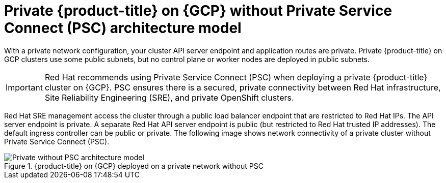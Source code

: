 // Module included in the following assemblies:
//
// * osd-architecture-models-gcp.adoc

:_mod-docs-content-type: CONCEPT
[id="osd-private-architecture-model_{context}"]
= Private {product-title} on {GCP} without Private Service Connect (PSC) architecture model

With a private network configuration, your cluster API server endpoint and application routes are private. Private {product-title} on GCP clusters use some public subnets, but no control plane or worker nodes are deployed in public subnets.

[IMPORTANT]
====
Red Hat recommends using Private Service Connect (PSC) when deploying a private {product-title} cluster on {GCP}. PSC ensures there is a secured, private connectivity between Red Hat infrastructure, Site Reliability Engineering (SRE), and private OpenShift clusters.
====

Red Hat SRE management access the cluster through a public load balancer endpoint that are restricted to Red Hat IPs. The API server endpoint is private. A separate Red Hat API server endpoint is public (but restricted to Red Hat trusted IP addresses). The default ingress controller can be public or private. The following image shows network connectivity of a private cluster without Private Service Connect (PSC).

.{product-title} on {GCP} deployed on a private network without PSC
image::484_b_Openshift_osd_gcp_private_no_psc_arch_0525.png[Private without PSC architecture model]